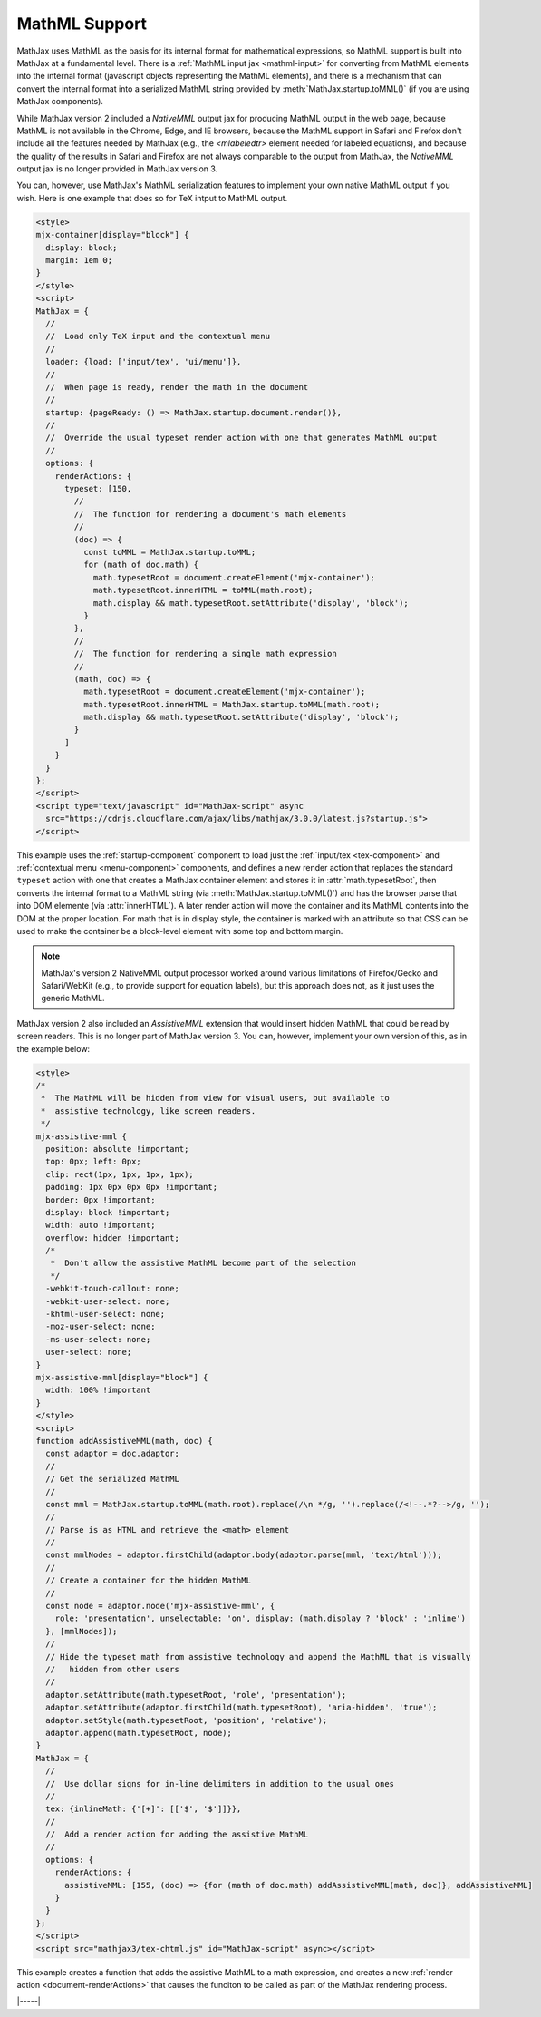 .. _mathml-output:

##############
MathML Support
##############

MathJax uses MathML as the basis for its internal format for
mathematical expressions, so MathML support is built into MathJax at a
fundamental level.  There is a :ref:`MathML input jax <mathml-input>`
for converting from MathML elements into the internal format
(javascript objects representing the MathML elements), and there is a
mechanism that can convert the internal format into a serialized
MathML string provided by :meth:`MathJax.startup.toMML()` (if you are
using MathJax components).

While MathJax version 2 included a `NativeMML` output jax for
producing MathML output in the web page, because MathML is not
available in the Chrome, Edge, and IE browsers, because the MathML
support in Safari and Firefox don't include all the features needed by
MathJax (e.g., the `<mlabeledtr>` element needed for labeled
equations), and because the quality of the results in Safari and
Firefox are not always comparable to the output from MathJax, the
`NativeMML` output jax is no longer provided in MathJax version 3.

You can, however, use MathJax's MathML serialization features to
implement your own native MathML output if you wish.  Here is one
example that does so for TeX intput to MathML output.

.. code-block:: html

   <style>
   mjx-container[display="block"] {
     display: block;
     margin: 1em 0;
   }
   </style>
   <script>
   MathJax = {
     //
     //  Load only TeX input and the contextual menu
     //
     loader: {load: ['input/tex', 'ui/menu']},
     //
     //  When page is ready, render the math in the document
     //
     startup: {pageReady: () => MathJax.startup.document.render()},
     //
     //  Override the usual typeset render action with one that generates MathML output
     //
     options: {
       renderActions: {
         typeset: [150,
           //
           //  The function for rendering a document's math elements
           //
           (doc) => {
             const toMML = MathJax.startup.toMML;
             for (math of doc.math) {
               math.typesetRoot = document.createElement('mjx-container');
               math.typesetRoot.innerHTML = toMML(math.root);
               math.display && math.typesetRoot.setAttribute('display', 'block');
             }
           },
           //
           //  The function for rendering a single math expression
           //
           (math, doc) => {
             math.typesetRoot = document.createElement('mjx-container');
             math.typesetRoot.innerHTML = MathJax.startup.toMML(math.root);
             math.display && math.typesetRoot.setAttribute('display', 'block');
           }
         ]
       }
     }
   };
   </script>
   <script type="text/javascript" id="MathJax-script" async
     src="https://cdnjs.cloudflare.com/ajax/libs/mathjax/3.0.0/latest.js?startup.js">
   </script>

This example uses the :ref:`startup-component` component to load just
the :ref:`input/tex <tex-component>` and :ref:`contextual menu
<menu-component>` components, and defines a new render action that
replaces the standard ``typeset`` action with one that creates a
MathJax container element and stores it in :attr:`math.typesetRoot`,
then converts the internal format to a MathML string (via
:meth:`MathJax.startup.toMML()`) and has the browser parse that into
DOM elemente (via :attr:`innerHTML`).  A later render action will move
the container and its MathML contents into the DOM at the proper
location.  For math that is in display style, the container is marked
with an attribute so that CSS can be used to make the container be a
block-level element with some top and bottom margin.

.. note::

   MathJax's version 2 NativeMML output processor worked around
   various limitations of Firefox/Gecko and Safari/WebKit (e.g., to
   provide support for equation labels), but this approach does not,
   as it just uses the generic MathML.

MathJax version 2 also included an `AssistiveMML` extension that would
insert hidden MathML that could be read by screen readers.  This is no
longer part of MathJax version 3.  You can, however, implement your
own version of this, as in the example below:

.. code-block:: html

   <style>
   /*
    *  The MathML will be hidden from view for visual users, but available to
    *  assistive technology, like screen readers.
    */
   mjx-assistive-mml {
     position: absolute !important;
     top: 0px; left: 0px;
     clip: rect(1px, 1px, 1px, 1px);
     padding: 1px 0px 0px 0px !important;
     border: 0px !important;
     display: block !important;
     width: auto !important;
     overflow: hidden !important;
     /*
      *  Don't allow the assistive MathML become part of the selection
      */
     -webkit-touch-callout: none;
     -webkit-user-select: none;
     -khtml-user-select: none;
     -moz-user-select: none;
     -ms-user-select: none;
     user-select: none;
   }
   mjx-assistive-mml[display="block"] {
     width: 100% !important
   }
   </style>
   <script>
   function addAssistiveMML(math, doc) {
     const adaptor = doc.adaptor;
     //
     // Get the serialized MathML
     //
     const mml = MathJax.startup.toMML(math.root).replace(/\n */g, '').replace(/<!--.*?-->/g, '');
     //
     // Parse is as HTML and retrieve the <math> element
     //
     const mmlNodes = adaptor.firstChild(adaptor.body(adaptor.parse(mml, 'text/html')));
     //
     // Create a container for the hidden MathML
     //
     const node = adaptor.node('mjx-assistive-mml', {
       role: 'presentation', unselectable: 'on', display: (math.display ? 'block' : 'inline')
     }, [mmlNodes]);
     //
     // Hide the typeset math from assistive technology and append the MathML that is visually 
     //   hidden from other users
     //
     adaptor.setAttribute(math.typesetRoot, 'role', 'presentation');
     adaptor.setAttribute(adaptor.firstChild(math.typesetRoot), 'aria-hidden', 'true');
     adaptor.setStyle(math.typesetRoot, 'position', 'relative');
     adaptor.append(math.typesetRoot, node);
   }
   MathJax = {
     //
     //  Use dollar signs for in-line delimiters in addition to the usual ones
     //
     tex: {inlineMath: {'[+]': [['$', '$']]}},
     //
     //  Add a render action for adding the assistive MathML
     //
     options: {
       renderActions: {
         assistiveMML: [155, (doc) => {for (math of doc.math) addAssistiveMML(math, doc)}, addAssistiveMML]
       }
     }
   };
   </script>
   <script src="mathjax3/tex-chtml.js" id="MathJax-script" async></script>

This example creates a function that adds the assistive MathML to a
math expression, and creates a new :ref:`render action
<document-renderActions>` that causes the funciton to be called as
part of the MathJax rendering process.

|-----|
